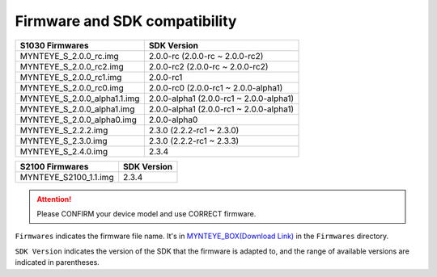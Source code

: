 .. _firmware_applicable:

Firmware and SDK compatibility
==============================

============================ ========================
S1030 Firmwares                    SDK Version
============================ ========================
MYNTEYE_S_2.0.0_rc.img       2.0.0-rc (2.0.0-rc ~ 2.0.0-rc2)
MYNTEYE_S_2.0.0_rc2.img      2.0.0-rc2 (2.0.0-rc ~ 2.0.0-rc2)
MYNTEYE_S_2.0.0_rc1.img      2.0.0-rc1
MYNTEYE_S_2.0.0_rc0.img      2.0.0-rc0 (2.0.0-rc1 ~ 2.0.0-alpha1)
MYNTEYE_S_2.0.0_alpha1.1.img 2.0.0-alpha1 (2.0.0-rc1 ~ 2.0.0-alpha1)
MYNTEYE_S_2.0.0_alpha1.img   2.0.0-alpha1 (2.0.0-rc1 ~ 2.0.0-alpha1)
MYNTEYE_S_2.0.0_alpha0.img   2.0.0-alpha0
MYNTEYE_S_2.2.2.img          2.3.0 (2.2.2-rc1 ~ 2.3.0)
MYNTEYE_S_2.3.0.img          2.3.0 (2.2.2-rc1 ~ 2.3.3)
MYNTEYE_S_2.4.0.img          2.3.4
============================ ========================

============================ ========================
S2100 Firmwares                    SDK Version
============================ ========================
MYNTEYE_S2100_1.1.img            2.3.4
============================ ========================


.. attention::
  Please CONFIRM your device model and use CORRECT firmware.

``Firmwares`` indicates the firmware file name. It's in `MYNTEYE_BOX(Download Link) <http://doc.myntai.com/mynteye/s/download>`_ in the ``Firmwares`` directory.

``SDK Version`` indicates the version of the SDK that the firmware is adapted to, and the range of available versions are indicated in parentheses.
